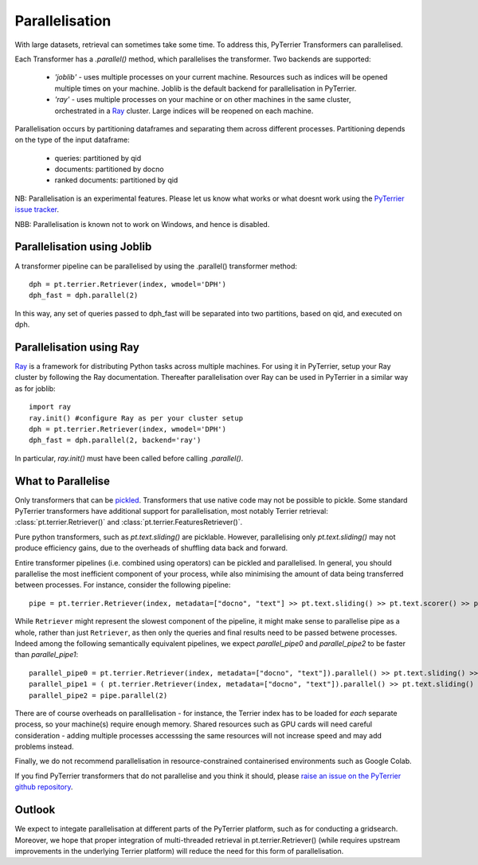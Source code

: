 .. _parallel:

Parallelisation
---------------

With large datasets, retrieval can sometimes take some time. To address this, PyTerrier Transformers can parallelised.

Each Transformer has a `.parallel()` method, which parallelises the transformer.  Two backends are supported:

 - `'joblib'` - uses multiple processes on your current machine. Resources such as indices will be opened multiple times on your machine. Joblib is the default backend for parallelisation in PyTerrier.
 - `'ray'` - uses multiple processes on your machine or on other machines in the same cluster, orchestrated in a `Ray <https://ray.io>`_ cluster. Large indices will be reopened on each machine.

Parallelisation occurs by partitioning dataframes and separating them across different processes. Partitioning depends on the type
of the input dataframe:

 - queries: partitioned by qid
 - documents: partitioned by docno
 - ranked documents: partitioned by qid

NB: Parallelisation is an experimental features. Please let us know what works or what doesnt work using the `PyTerrier issue tracker <https://github.com/terrier-org/pyterrier/issues>`_.

NBB: Parallelisation is known not to work on Windows, and hence is disabled.

Parallelisation using Joblib
============================

A transformer pipeline can be parallelised by using the .parallel() transformer method::

    dph = pt.terrier.Retriever(index, wmodel='DPH')
    dph_fast = dph.parallel(2)

In this way, any set of queries passed to dph_fast will be separated into two partitions, based on qid, and executed on dph.

Parallelisation using Ray
=========================

`Ray <https://ray.io>`_ is a framework for distributing Python tasks across multiple machines. For using it in PyTerrier,
setup your Ray cluster by following the Ray documentation.  Thereafter parallelisation over Ray can be used in PyTerrier in 
a similar way as for joblib::

    import ray
    ray.init() #configure Ray as per your cluster setup
    dph = pt.terrier.Retriever(index, wmodel='DPH')
    dph_fast = dph.parallel(2, backend='ray')

In particular, `ray.init()` must have been called before calling `.parallel()`.

What to Parallelise
===================

Only transformers that can be `pickled <https://docs.python.org/3/library/pickle.html>`_. Transformers that use native code
may not be possible to pickle. Some standard PyTerrier transformers have additional support for parallelisation,
most notably Terrier retrieval: :class:`pt.terrier.Retriever()` and :class:`pt.terrier.FeaturesRetriever()`.

Pure python transformers, such as `pt.text.sliding()` are picklable. However, parallelising only `pt.text.sliding()` may not produce
efficiency gains, due to the overheads of shuffling data back and forward. 

Entire transformer pipelines (i.e. combined using operators) can be pickled and parallelised. In general, you should parallelise 
the most inefficient component of your process, while also minimising the amount of data being transferred between processes. For instance,
consider the following pipeline::

    pipe = pt.terrier.Retriever(index, metadata=["docno", "text"] >> pt.text.sliding() >> pt.text.scorer() >> pt.text.max_passage()

While ``Retriever`` might represent the slowest component of the pipeline, it might make sense to parallelise pipe as a whole,
rather than just ``Retriever``, as then only the queries and final results  need to be passed betwene processes. Indeed among the
following semantically equivalent pipelines, we expect `parallel_pipe0`  and `parallel_pipe2`  to be faster than `parallel_pipe1`::

    parallel_pipe0 = pt.terrier.Retriever(index, metadata=["docno", "text"]).parallel() >> pt.text.sliding() >> pt.text.scorer() >> pt.text.max_passage()
    parallel_pipe1 = ( pt.terrier.Retriever(index, metadata=["docno", "text"]).parallel() >> pt.text.sliding() ).parallel(2)  >> pt.text.max_passage()
    parallel_pipe2 = pipe.parallel(2)


There are of course overheads on paralllelisation - for instance, the Terrier index has to be loaded for *each* separate process, 
so your machine(s) require enough memory. Shared resources such as GPU cards will need careful consideration - adding multiple processes
accesssing the same resources will not increase speed and may add problems instead.

Finally, we do not recommend parallelisation in resource-constrained containerised environments such as Google Colab.

If you find PyTerrier transformers that do not parallelise and you think it should, please `raise an issue on the PyTerrier github repository <https://github.com/terrier-org/pyterrier/issues>`_.

Outlook
=======

We expect to integate parallelisation at different parts of the PyTerrier platform, such as for conducting a gridsearch. Moreover, we hope 
that proper integration of multi-threaded retrieval in pt.terrier.Retriever() (while requires upstream improvements in the underlying Terrier platform) 
will reduce the need for this form of parallelisation.
